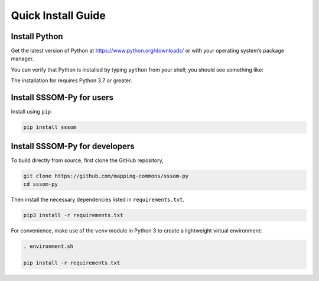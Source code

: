 Quick Install Guide
===================

Install Python
--------------

Get the latest version of Python at https://www.python.org/downloads/ or with your operating system’s package manager.

You can verify that Python is installed by typing ``python`` from your shell; you should see something like:

.. code-block:: bash
    Python 3.9.5 (v3.9.5:0a7dcbdb13, May  3 2021, 13:17:02) 
    [Clang 6.0 (clang-600.0.57)] on darwin
    Type "help", "copyright", "credits" or "license" for more information.
    >>>


The installation for requires Python 3.7 or greater.

Install SSSOM-Py for users
----------------------

Install using ``pip``

.. code-block:: bash

    pip install sssom


Install SSSOM-Py for developers
---------------------------


To build directly from source, first clone the GitHub repository,

.. code-block:: bash

    git clone https://github.com/mapping-commons/sssom-py
    cd sssom-py


Then install the necessary dependencies listed in ``requirements.txt``.

.. code-block:: bash

    pip3 install -r requirements.txt



For convenience, make use of the ``venv`` module in Python 3 to create a lightweight virtual environment:

.. code-block:: bash

   . environment.sh

   pip install -r requirements.txt
